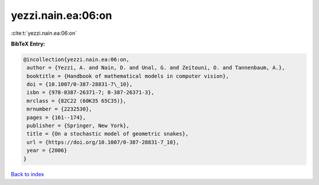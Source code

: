yezzi.nain.ea:06:on
===================

:cite:t:`yezzi.nain.ea:06:on`

**BibTeX Entry:**

.. code-block:: bibtex

   @incollection{yezzi.nain.ea:06:on,
    author = {Yezzi, A. and Nain, D. and Unal, G. and Zeitouni, O. and Tannenbaum, A.},
    booktitle = {Handbook of mathematical models in computer vision},
    doi = {10.1007/0-387-28831-7\_10},
    isbn = {978-0387-26371-7; 0-387-26371-3},
    mrclass = {82C22 (60K35 65C35)},
    mrnumber = {2232530},
    pages = {161--174},
    publisher = {Springer, New York},
    title = {On a stochastic model of geometric snakes},
    url = {https://doi.org/10.1007/0-387-28831-7_10},
    year = {2006}
   }

`Back to index <../By-Cite-Keys.rst>`_
